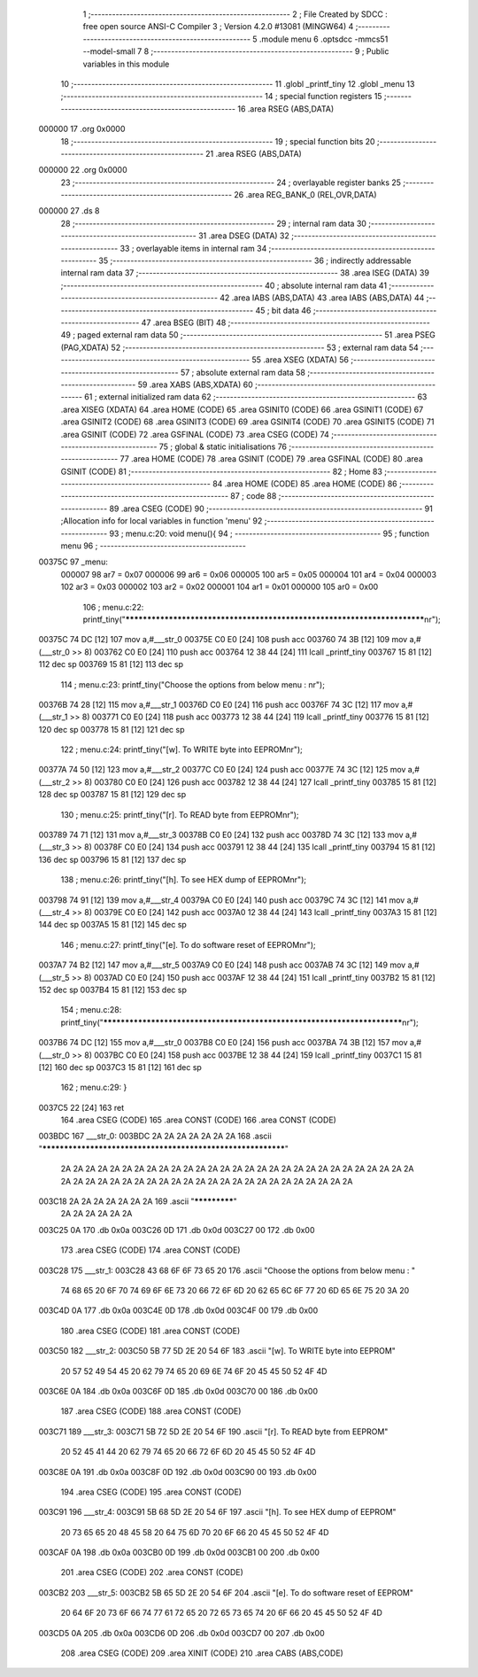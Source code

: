                                       1 ;--------------------------------------------------------
                                      2 ; File Created by SDCC : free open source ANSI-C Compiler
                                      3 ; Version 4.2.0 #13081 (MINGW64)
                                      4 ;--------------------------------------------------------
                                      5 	.module menu
                                      6 	.optsdcc -mmcs51 --model-small
                                      7 	
                                      8 ;--------------------------------------------------------
                                      9 ; Public variables in this module
                                     10 ;--------------------------------------------------------
                                     11 	.globl _printf_tiny
                                     12 	.globl _menu
                                     13 ;--------------------------------------------------------
                                     14 ; special function registers
                                     15 ;--------------------------------------------------------
                                     16 	.area RSEG    (ABS,DATA)
      000000                         17 	.org 0x0000
                                     18 ;--------------------------------------------------------
                                     19 ; special function bits
                                     20 ;--------------------------------------------------------
                                     21 	.area RSEG    (ABS,DATA)
      000000                         22 	.org 0x0000
                                     23 ;--------------------------------------------------------
                                     24 ; overlayable register banks
                                     25 ;--------------------------------------------------------
                                     26 	.area REG_BANK_0	(REL,OVR,DATA)
      000000                         27 	.ds 8
                                     28 ;--------------------------------------------------------
                                     29 ; internal ram data
                                     30 ;--------------------------------------------------------
                                     31 	.area DSEG    (DATA)
                                     32 ;--------------------------------------------------------
                                     33 ; overlayable items in internal ram
                                     34 ;--------------------------------------------------------
                                     35 ;--------------------------------------------------------
                                     36 ; indirectly addressable internal ram data
                                     37 ;--------------------------------------------------------
                                     38 	.area ISEG    (DATA)
                                     39 ;--------------------------------------------------------
                                     40 ; absolute internal ram data
                                     41 ;--------------------------------------------------------
                                     42 	.area IABS    (ABS,DATA)
                                     43 	.area IABS    (ABS,DATA)
                                     44 ;--------------------------------------------------------
                                     45 ; bit data
                                     46 ;--------------------------------------------------------
                                     47 	.area BSEG    (BIT)
                                     48 ;--------------------------------------------------------
                                     49 ; paged external ram data
                                     50 ;--------------------------------------------------------
                                     51 	.area PSEG    (PAG,XDATA)
                                     52 ;--------------------------------------------------------
                                     53 ; external ram data
                                     54 ;--------------------------------------------------------
                                     55 	.area XSEG    (XDATA)
                                     56 ;--------------------------------------------------------
                                     57 ; absolute external ram data
                                     58 ;--------------------------------------------------------
                                     59 	.area XABS    (ABS,XDATA)
                                     60 ;--------------------------------------------------------
                                     61 ; external initialized ram data
                                     62 ;--------------------------------------------------------
                                     63 	.area XISEG   (XDATA)
                                     64 	.area HOME    (CODE)
                                     65 	.area GSINIT0 (CODE)
                                     66 	.area GSINIT1 (CODE)
                                     67 	.area GSINIT2 (CODE)
                                     68 	.area GSINIT3 (CODE)
                                     69 	.area GSINIT4 (CODE)
                                     70 	.area GSINIT5 (CODE)
                                     71 	.area GSINIT  (CODE)
                                     72 	.area GSFINAL (CODE)
                                     73 	.area CSEG    (CODE)
                                     74 ;--------------------------------------------------------
                                     75 ; global & static initialisations
                                     76 ;--------------------------------------------------------
                                     77 	.area HOME    (CODE)
                                     78 	.area GSINIT  (CODE)
                                     79 	.area GSFINAL (CODE)
                                     80 	.area GSINIT  (CODE)
                                     81 ;--------------------------------------------------------
                                     82 ; Home
                                     83 ;--------------------------------------------------------
                                     84 	.area HOME    (CODE)
                                     85 	.area HOME    (CODE)
                                     86 ;--------------------------------------------------------
                                     87 ; code
                                     88 ;--------------------------------------------------------
                                     89 	.area CSEG    (CODE)
                                     90 ;------------------------------------------------------------
                                     91 ;Allocation info for local variables in function 'menu'
                                     92 ;------------------------------------------------------------
                                     93 ;	menu.c:20: void menu(){
                                     94 ;	-----------------------------------------
                                     95 ;	 function menu
                                     96 ;	-----------------------------------------
      00375C                         97 _menu:
                           000007    98 	ar7 = 0x07
                           000006    99 	ar6 = 0x06
                           000005   100 	ar5 = 0x05
                           000004   101 	ar4 = 0x04
                           000003   102 	ar3 = 0x03
                           000002   103 	ar2 = 0x02
                           000001   104 	ar1 = 0x01
                           000000   105 	ar0 = 0x00
                                    106 ;	menu.c:22: printf_tiny("*************************************************************************\n\r");
      00375C 74 DC            [12]  107 	mov	a,#___str_0
      00375E C0 E0            [24]  108 	push	acc
      003760 74 3B            [12]  109 	mov	a,#(___str_0 >> 8)
      003762 C0 E0            [24]  110 	push	acc
      003764 12 38 44         [24]  111 	lcall	_printf_tiny
      003767 15 81            [12]  112 	dec	sp
      003769 15 81            [12]  113 	dec	sp
                                    114 ;	menu.c:23: printf_tiny("Choose the options from below menu : \n\r");
      00376B 74 28            [12]  115 	mov	a,#___str_1
      00376D C0 E0            [24]  116 	push	acc
      00376F 74 3C            [12]  117 	mov	a,#(___str_1 >> 8)
      003771 C0 E0            [24]  118 	push	acc
      003773 12 38 44         [24]  119 	lcall	_printf_tiny
      003776 15 81            [12]  120 	dec	sp
      003778 15 81            [12]  121 	dec	sp
                                    122 ;	menu.c:24: printf_tiny("[w]. To WRITE byte into EEPROM\n\r");
      00377A 74 50            [12]  123 	mov	a,#___str_2
      00377C C0 E0            [24]  124 	push	acc
      00377E 74 3C            [12]  125 	mov	a,#(___str_2 >> 8)
      003780 C0 E0            [24]  126 	push	acc
      003782 12 38 44         [24]  127 	lcall	_printf_tiny
      003785 15 81            [12]  128 	dec	sp
      003787 15 81            [12]  129 	dec	sp
                                    130 ;	menu.c:25: printf_tiny("[r]. To READ byte from EEPROM\n\r");
      003789 74 71            [12]  131 	mov	a,#___str_3
      00378B C0 E0            [24]  132 	push	acc
      00378D 74 3C            [12]  133 	mov	a,#(___str_3 >> 8)
      00378F C0 E0            [24]  134 	push	acc
      003791 12 38 44         [24]  135 	lcall	_printf_tiny
      003794 15 81            [12]  136 	dec	sp
      003796 15 81            [12]  137 	dec	sp
                                    138 ;	menu.c:26: printf_tiny("[h]. To see HEX dump of EEPROM\n\r");
      003798 74 91            [12]  139 	mov	a,#___str_4
      00379A C0 E0            [24]  140 	push	acc
      00379C 74 3C            [12]  141 	mov	a,#(___str_4 >> 8)
      00379E C0 E0            [24]  142 	push	acc
      0037A0 12 38 44         [24]  143 	lcall	_printf_tiny
      0037A3 15 81            [12]  144 	dec	sp
      0037A5 15 81            [12]  145 	dec	sp
                                    146 ;	menu.c:27: printf_tiny("[e]. To do software reset of EEPROM\n\r");
      0037A7 74 B2            [12]  147 	mov	a,#___str_5
      0037A9 C0 E0            [24]  148 	push	acc
      0037AB 74 3C            [12]  149 	mov	a,#(___str_5 >> 8)
      0037AD C0 E0            [24]  150 	push	acc
      0037AF 12 38 44         [24]  151 	lcall	_printf_tiny
      0037B2 15 81            [12]  152 	dec	sp
      0037B4 15 81            [12]  153 	dec	sp
                                    154 ;	menu.c:28: printf_tiny("*************************************************************************\n\r");
      0037B6 74 DC            [12]  155 	mov	a,#___str_0
      0037B8 C0 E0            [24]  156 	push	acc
      0037BA 74 3B            [12]  157 	mov	a,#(___str_0 >> 8)
      0037BC C0 E0            [24]  158 	push	acc
      0037BE 12 38 44         [24]  159 	lcall	_printf_tiny
      0037C1 15 81            [12]  160 	dec	sp
      0037C3 15 81            [12]  161 	dec	sp
                                    162 ;	menu.c:29: }
      0037C5 22               [24]  163 	ret
                                    164 	.area CSEG    (CODE)
                                    165 	.area CONST   (CODE)
                                    166 	.area CONST   (CODE)
      003BDC                        167 ___str_0:
      003BDC 2A 2A 2A 2A 2A 2A 2A   168 	.ascii "************************************************************"
             2A 2A 2A 2A 2A 2A 2A
             2A 2A 2A 2A 2A 2A 2A
             2A 2A 2A 2A 2A 2A 2A
             2A 2A 2A 2A 2A 2A 2A
             2A 2A 2A 2A 2A 2A 2A
             2A 2A 2A 2A 2A 2A 2A
             2A 2A 2A 2A 2A 2A 2A
             2A 2A 2A 2A
      003C18 2A 2A 2A 2A 2A 2A 2A   169 	.ascii "*************"
             2A 2A 2A 2A 2A 2A
      003C25 0A                     170 	.db 0x0a
      003C26 0D                     171 	.db 0x0d
      003C27 00                     172 	.db 0x00
                                    173 	.area CSEG    (CODE)
                                    174 	.area CONST   (CODE)
      003C28                        175 ___str_1:
      003C28 43 68 6F 6F 73 65 20   176 	.ascii "Choose the options from below menu : "
             74 68 65 20 6F 70 74
             69 6F 6E 73 20 66 72
             6F 6D 20 62 65 6C 6F
             77 20 6D 65 6E 75 20
             3A 20
      003C4D 0A                     177 	.db 0x0a
      003C4E 0D                     178 	.db 0x0d
      003C4F 00                     179 	.db 0x00
                                    180 	.area CSEG    (CODE)
                                    181 	.area CONST   (CODE)
      003C50                        182 ___str_2:
      003C50 5B 77 5D 2E 20 54 6F   183 	.ascii "[w]. To WRITE byte into EEPROM"
             20 57 52 49 54 45 20
             62 79 74 65 20 69 6E
             74 6F 20 45 45 50 52
             4F 4D
      003C6E 0A                     184 	.db 0x0a
      003C6F 0D                     185 	.db 0x0d
      003C70 00                     186 	.db 0x00
                                    187 	.area CSEG    (CODE)
                                    188 	.area CONST   (CODE)
      003C71                        189 ___str_3:
      003C71 5B 72 5D 2E 20 54 6F   190 	.ascii "[r]. To READ byte from EEPROM"
             20 52 45 41 44 20 62
             79 74 65 20 66 72 6F
             6D 20 45 45 50 52 4F
             4D
      003C8E 0A                     191 	.db 0x0a
      003C8F 0D                     192 	.db 0x0d
      003C90 00                     193 	.db 0x00
                                    194 	.area CSEG    (CODE)
                                    195 	.area CONST   (CODE)
      003C91                        196 ___str_4:
      003C91 5B 68 5D 2E 20 54 6F   197 	.ascii "[h]. To see HEX dump of EEPROM"
             20 73 65 65 20 48 45
             58 20 64 75 6D 70 20
             6F 66 20 45 45 50 52
             4F 4D
      003CAF 0A                     198 	.db 0x0a
      003CB0 0D                     199 	.db 0x0d
      003CB1 00                     200 	.db 0x00
                                    201 	.area CSEG    (CODE)
                                    202 	.area CONST   (CODE)
      003CB2                        203 ___str_5:
      003CB2 5B 65 5D 2E 20 54 6F   204 	.ascii "[e]. To do software reset of EEPROM"
             20 64 6F 20 73 6F 66
             74 77 61 72 65 20 72
             65 73 65 74 20 6F 66
             20 45 45 50 52 4F 4D
      003CD5 0A                     205 	.db 0x0a
      003CD6 0D                     206 	.db 0x0d
      003CD7 00                     207 	.db 0x00
                                    208 	.area CSEG    (CODE)
                                    209 	.area XINIT   (CODE)
                                    210 	.area CABS    (ABS,CODE)
